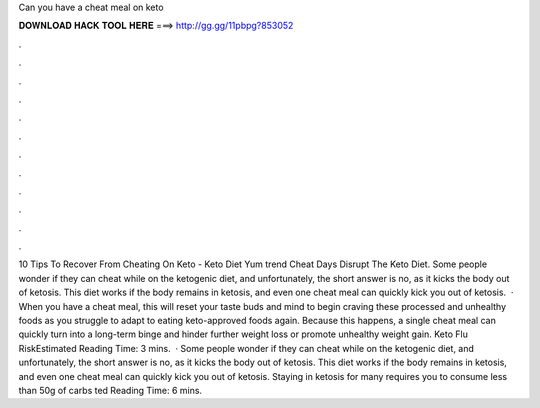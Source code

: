 Can you have a cheat meal on keto

𝐃𝐎𝐖𝐍𝐋𝐎𝐀𝐃 𝐇𝐀𝐂𝐊 𝐓𝐎𝐎𝐋 𝐇𝐄𝐑𝐄 ===> http://gg.gg/11pbpg?853052

.

.

.

.

.

.

.

.

.

.

.

.

10 Tips To Recover From Cheating On Keto - Keto Diet Yum trend  Cheat Days Disrupt The Keto Diet. Some people wonder if they can cheat while on the ketogenic diet, and unfortunately, the short answer is no, as it kicks the body out of ketosis. This diet works if the body remains in ketosis, and even one cheat meal can quickly kick you out of ketosis.  · When you have a cheat meal, this will reset your taste buds and mind to begin craving these processed and unhealthy foods as you struggle to adapt to eating keto-approved foods again. Because this happens, a single cheat meal can quickly turn into a long-term binge and hinder further weight loss or promote unhealthy weight gain. Keto Flu RiskEstimated Reading Time: 3 mins.  · Some people wonder if they can cheat while on the ketogenic diet, and unfortunately, the short answer is no, as it kicks the body out of ketosis. This diet works if the body remains in ketosis, and even one cheat meal can quickly kick you out of ketosis. Staying in ketosis for many requires you to consume less than 50g of carbs ted Reading Time: 6 mins.